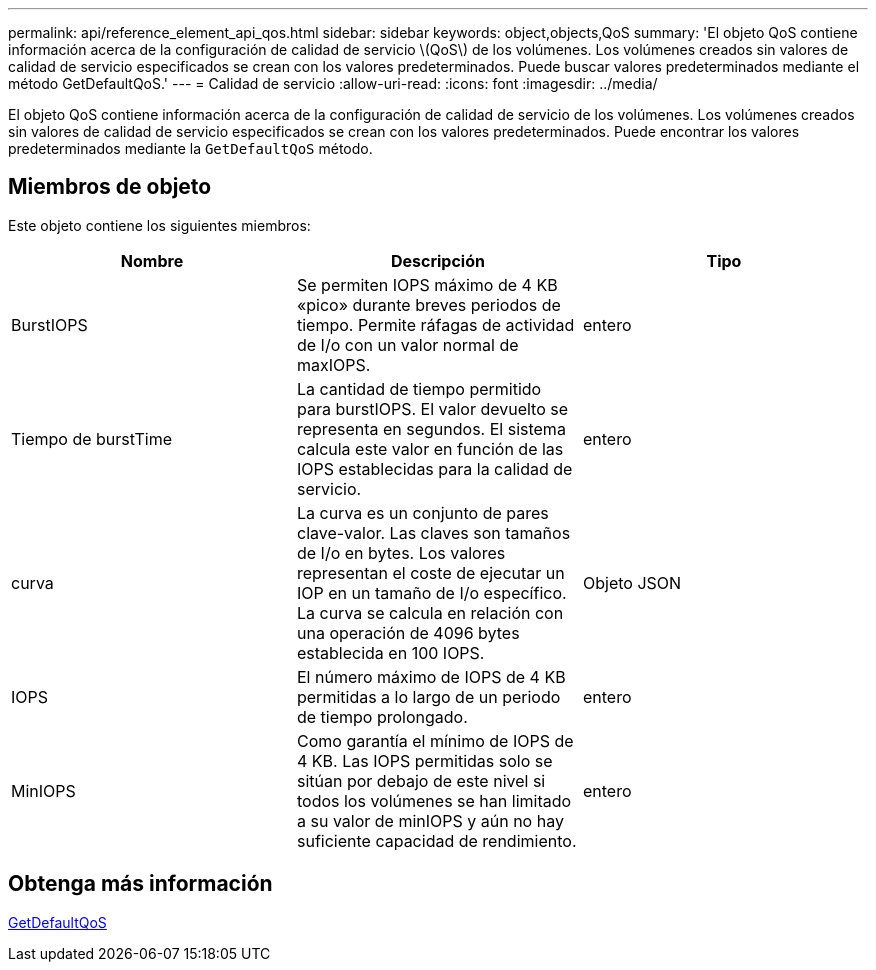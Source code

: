 ---
permalink: api/reference_element_api_qos.html 
sidebar: sidebar 
keywords: object,objects,QoS 
summary: 'El objeto QoS contiene información acerca de la configuración de calidad de servicio \(QoS\) de los volúmenes. Los volúmenes creados sin valores de calidad de servicio especificados se crean con los valores predeterminados. Puede buscar valores predeterminados mediante el método GetDefaultQoS.' 
---
= Calidad de servicio
:allow-uri-read: 
:icons: font
:imagesdir: ../media/


[role="lead"]
El objeto QoS contiene información acerca de la configuración de calidad de servicio de los volúmenes. Los volúmenes creados sin valores de calidad de servicio especificados se crean con los valores predeterminados. Puede encontrar los valores predeterminados mediante la `GetDefaultQoS` método.



== Miembros de objeto

Este objeto contiene los siguientes miembros:

|===
| Nombre | Descripción | Tipo 


 a| 
BurstIOPS
 a| 
Se permiten IOPS máximo de 4 KB «pico» durante breves periodos de tiempo. Permite ráfagas de actividad de I/o con un valor normal de maxIOPS.
 a| 
entero



 a| 
Tiempo de burstTime
 a| 
La cantidad de tiempo permitido para burstIOPS. El valor devuelto se representa en segundos. El sistema calcula este valor en función de las IOPS establecidas para la calidad de servicio.
 a| 
entero



 a| 
curva
 a| 
La curva es un conjunto de pares clave-valor. Las claves son tamaños de I/o en bytes. Los valores representan el coste de ejecutar un IOP en un tamaño de I/o específico. La curva se calcula en relación con una operación de 4096 bytes establecida en 100 IOPS.
 a| 
Objeto JSON



 a| 
IOPS
 a| 
El número máximo de IOPS de 4 KB permitidas a lo largo de un periodo de tiempo prolongado.
 a| 
entero



 a| 
MinIOPS
 a| 
Como garantía el mínimo de IOPS de 4 KB. Las IOPS permitidas solo se sitúan por debajo de este nivel si todos los volúmenes se han limitado a su valor de minIOPS y aún no hay suficiente capacidad de rendimiento.
 a| 
entero

|===


== Obtenga más información

xref:reference_element_api_getdefaultqos.adoc[GetDefaultQoS]

